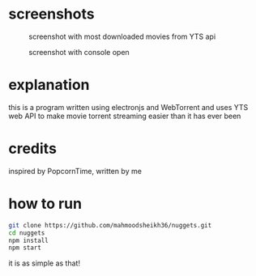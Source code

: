* screenshots
#+CAPTION: screenshot with most downloaded movies from YTS api
#+NAME:    screenshot1
[[./screenshots/screenshot1.png]]

#+CAPTION: screenshot with console open
#+NAME:    screenshot2
[[./screenshots/screenshot2.png]]

* explanation
this is a program written using electronjs and WebTorrent and uses YTS web API
to make movie torrent streaming easier than it has ever been

* credits
inspired by PopcornTime, written by me

* how to run
#+BEGIN_SRC bash
git clone https://github.com/mahmoodsheikh36/nuggets.git
cd nuggets
npm install
npm start
#+END_SRC
it is as simple as that!
